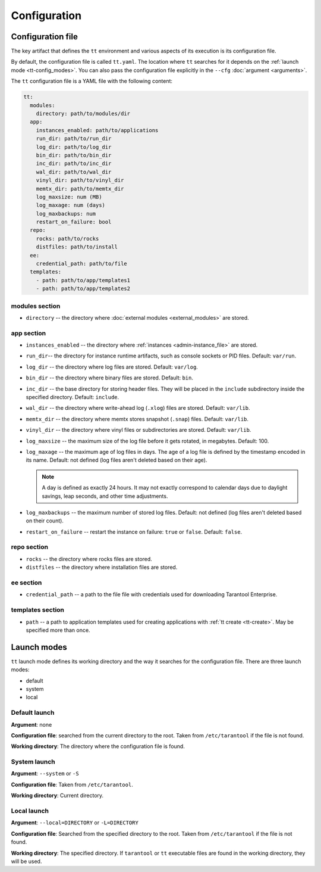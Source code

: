 Configuration
=============

.. _tt-config_file:

Configuration file
------------------

The key artifact that defines the ``tt`` environment and various aspects of its
execution is its configuration file.

By default, the configuration file is called ``tt.yaml``. The location
where ``tt`` searches for it depends on the :ref:`launch mode <tt-config_modes>`.
You can also pass the configuration file explicitly in the ``--cfg``
:doc:`argument <arguments>`.

The ``tt`` configuration file is a YAML file with the following content:

..  code:: yaml

    tt:
      modules:
        directory: path/to/modules/dir
      app:
        instances_enabled: path/to/applications
        run_dir: path/to/run_dir
        log_dir: path/to/log_dir
        bin_dir: path/to/bin_dir
        inc_dir: path/to/inc_dir
        wal_dir: path/to/wal_dir
        vinyl_dir: path/to/vinyl_dir
        memtx_dir: path/to/memtx_dir
        log_maxsize: num (MB)
        log_maxage: num (days)
        log_maxbackups: num
        restart_on_failure: bool
      repo:
        rocks: path/to/rocks
        distfiles: path/to/install
      ee:
        credential_path: path/to/file
      templates:
        - path: path/to/app/templates1
        - path: path/to/app/templates2

modules section
~~~~~~~~~~~~~~~

*   ``directory`` -- the directory where :doc:`external modules <external_modules>`
    are stored.

.. _tt-config_file_app:

app section
~~~~~~~~~~~

*   ``instances_enabled`` -- the directory where :ref:`instances <admin-instance_file>`
    are stored.
*   ``run_dir``-- the directory for instance runtime artifacts, such as console
    sockets or PID files. Default: ``var/run``.
*   ``log_dir`` -- the directory where log files are stored. Default: ``var/log``.
*   ``bin_dir`` -- the directory where binary files are stored. Default: ``bin``.
*   ``inc_dir`` -- the base directory for storing header files. They will
    be placed in the ``include`` subdirectory inside the specified directory.
    Default: ``include``.
*   ``wal_dir`` -- the directory where write-ahead log (``.xlog``) files are stored.
    Default: ``var/lib``.
*   ``memtx_dir`` -- the directory where memtx stores snapshot (``.snap``) files.
    Default: ``var/lib``.
*   ``vinyl_dir`` -- the directory where vinyl files or subdirectories are stored.
    Default: ``var/lib``.
*   ``log_maxsize`` -- the maximum size of the log file before it gets rotated,
    in megabytes. Default: 100.
*   ``log_maxage`` -- the maximum age of log files in days. The age of a log
    file is defined by the timestamp encoded in its name. Default: not defined
    (log files aren't deleted based on their age).

    ..  note::

        A day is defined as exactly 24 hours. It may not exactly correspond to
        calendar days due to daylight savings, leap seconds, and other time adjustments.

*   ``log_maxbackups`` -- the maximum number of stored log files.
    Default: not defined (log files aren't deleted based on their count).
*   ``restart_on_failure`` -- restart the instance on failure: ``true`` or ``false``.
    Default: ``false``.

.. _tt-config_file_repo:

repo section
~~~~~~~~~~~~

*   ``rocks`` -- the directory where rocks files are stored.
*   ``distfiles`` -- the directory where installation files are stored.

.. _tt-config_file_ee:

ee section
~~~~~~~~~~

*   ``credential_path`` -- a path to the file file with credentials used for
    downloading Tarantool Enterprise.

templates section
~~~~~~~~~~~~~~~~~

*   ``path`` -- a path to application templates used for creating applications with
    :ref:`tt create <tt-create>`. May be specified more than once.

.. _tt-config_modes:

Launch modes
------------

``tt`` launch mode defines its working directory and the way it searches for the
configuration file. There are three launch modes:

*   default
*   system
*   local

Default launch
~~~~~~~~~~~~~~

**Argument**: none

**Configuration file**: searched from the current directory to the root.
Taken from ``/etc/tarantool`` if the file is not found.

**Working directory**: The directory where the configuration file is found.

.. _tt-config_modes-system:

System launch
~~~~~~~~~~~~~

**Argument**: ``--system`` or ``-S``

**Configuration file**: Taken from ``/etc/tarantool``.

**Working directory**: Current directory.

.. _tt-config_modes-local:

Local launch
~~~~~~~~~~~~

**Argument**: ``--local=DIRECTORY`` or ``-L=DIRECTORY``

**Configuration file**: Searched from the specified directory to the root.
Taken from ``/etc/tarantool`` if the file is not found.

**Working directory**: The specified directory. If ``tarantool`` or ``tt``
executable files are found in the working directory, they will be used.